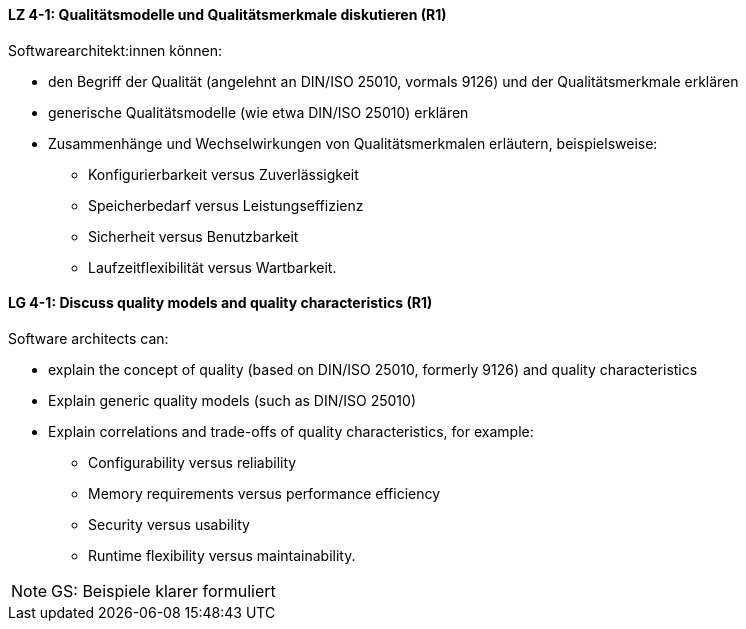 
// tag::DE[]
[[LZ-4-1]]
==== LZ 4-1: Qualitätsmodelle und Qualitätsmerkmale diskutieren (R1)

Softwarearchitekt:innen können:

* den Begriff der Qualität (angelehnt an DIN/ISO 25010, vormals 9126) und der Qualitätsmerkmale erklären
* generische Qualitätsmodelle (wie etwa DIN/ISO 25010) erklären
* Zusammenhänge und Wechselwirkungen von Qualitätsmerkmalen erläutern, beispielsweise:
** Konfigurierbarkeit versus Zuverlässigkeit
** Speicherbedarf versus Leistungseffizienz
** Sicherheit versus Benutzbarkeit
** Laufzeitflexibilität versus Wartbarkeit.

// end::DE[]

// tag::EN[]
[[LG-4-1]]
==== LG 4-1: Discuss quality models and quality characteristics (R1)

Software architects can:

* explain the concept of quality (based on DIN/ISO 25010, formerly 9126) and quality characteristics
* Explain generic quality models (such as DIN/ISO 25010)
* Explain correlations and trade-offs of quality characteristics, for example:
** Configurability versus reliability
** Memory requirements versus performance efficiency
** Security versus usability
** Runtime flexibility versus maintainability.

// end::EN[]

// tag::REMARK[]
[NOTE]
====
GS: Beispiele klarer formuliert
====
// end::REMARK[]

